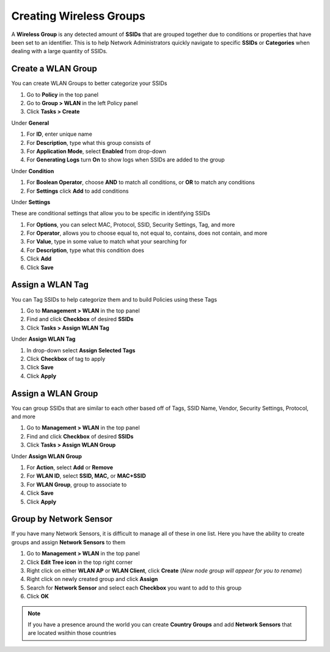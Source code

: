 Creating Wireless Groups
========================

A **Wireless Group** is any detected amount of **SSIDs** that are grouped together due to conditions or properties that have been set to an identifier. This is to help Network Administrators quickly navigate to specific **SSIDs** or **Categories** when dealing with a large quantity of SSIDs.

Create a WLAN Group
-------------------

You can create WLAN Groups to better categorize your SSIDs

#. Go to **Policy** in the top panel
#. Go to **Group > WLAN** in the left Policy panel
#. Click **Tasks > Create**

Under **General**

#. For **ID**, enter unique name
#. For **Description**, type what this group consists of
#. For **Application Mode**, select **Enabled** from drop-down
#. For **Generating Logs** turn **On** to show logs when SSIDs are added to the group

Under **Condition**

#. For **Boolean Operator**, choose **AND** to match all conditions, or **OR** to match any conditions
#. For **Settings** click **Add** to add conditions

Under **Settings**

These are conditional settings that allow you to be specific in identifying SSIDs

#. For **Options**, you can select MAC, Protocol, SSID, Security Settings, Tag, and more
#. For **Operator**, allows you to choose equal to, not equal to, contains, does not contain, and more
#. For **Value**, type in some value to match what your searching for
#. For **Description**, type what this condition does
#. Click **Add**
#. Click **Save**

Assign a WLAN Tag
-----------------

You can Tag SSIDs to help categorize them and to build Policies using these Tags

#. Go to **Management > WLAN** in the top panel
#. Find and click **Checkbox** of desired **SSIDs**
#. Click **Tasks > Assign WLAN Tag**

Under **Assign WLAN Tag**

#. In drop-down select **Assign Selected Tags**
#. Click **Checkbox** of tag to apply
#. Click **Save**
#. Click **Apply**

Assign a WLAN Group
-------------------

You can group SSIDs that are similar to each other based off of Tags, SSID Name, Vendor, Security Settings, Protocol, and more

#. Go to **Management > WLAN** in the top panel
#. Find and click **Checkbox** of desired **SSIDs**
#. Click **Tasks > Assign WLAN Group**

Under **Assign WLAN Group**

#. For **Action**, select **Add** or **Remove**
#. For **WLAN ID**, select **SSID, MAC,** or **MAC+SSID**
#. For **WLAN Group**, group to associate to
#. Click **Save**
#. Click **Apply**

Group by Network Sensor
-----------------------

If you have many Network Sensors, it is difficult to manage all of these in one list. Here you have the ability to create groups and assign **Network Sensors** to them

#. Go to **Management > WLAN** in the top panel
#. Click **Edit Tree icon** in the top right corner
#. Right click on either **WLAN AP** or **WLAN Client**, click **Create** (*New node group will appear for you to rename*)
#. Right click on newly created group and click **Assign**
#. Search for **Network Sensor** and select each **Checkbox** you want to add to this group
#. Click **OK**

.. note:: If you have a presence around the world you can create **Country Groups** and add **Network Sensors** that are located wsithin those countries
